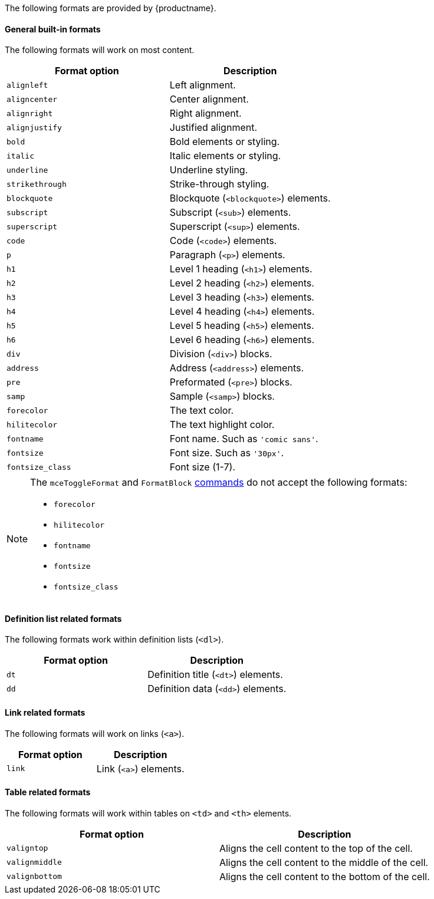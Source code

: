 The following formats are provided by {productname}.

==== General built-in formats

The following formats will work on most content.

|===
| Format option | Description

| `alignleft`
| Left alignment.

| `aligncenter`
| Center alignment.

| `alignright`
| Right alignment.

| `alignjustify`
| Justified alignment.

| `bold`
| Bold elements or styling.

| `italic`
| Italic elements or styling.

| `underline`
| Underline styling.

| `strikethrough`
| Strike-through styling.

| `blockquote`
| Blockquote (`<blockquote>`) elements.

| `subscript`
| Subscript (`<sub>`) elements.

| `superscript`
| Superscript (`<sup>`) elements.

| `code`
| Code (`<code>`) elements.

| `p`
| Paragraph (`<p>`) elements.

| `h1`
| Level 1 heading (`<h1>`) elements.

| `h2`
| Level 2 heading (`<h2>`) elements.

| `h3`
| Level 3 heading (`<h3>`) elements.

| `h4`
| Level 4 heading (`<h4>`) elements.

| `h5`
| Level 5 heading (`<h5>`) elements.

| `h6`
| Level 6 heading (`<h6>`) elements.

| `div`
| Division (`<div>`) blocks.

| `address`
| Address (`<address>`) elements.

| `pre`
| Preformated (`<pre>`) blocks.

| `samp`
| Sample (`<samp>`) blocks.

| `forecolor`
| The text color.

| `hilitecolor`
| The text highlight color.

| `fontname`
| Font name. Such as `'comic sans'`.

| `fontsize`
| Font size. Such as `'30px'`.

| `fontsize_class`
| Font size (1-7).
|===

[NOTE]
====
The `mceToggleFormat` and `FormatBlock` xref:advanced/editor-command-identifiers.adoc[commands] do not accept the following formats:

* `forecolor`
* `hilitecolor`
* `fontname`
* `fontsize`
* `fontsize_class`
====

==== Definition list related formats

The following formats work within definition lists (`<dl>`).

|===
| Format option | Description

| `dt`
| Definition title (`<dt>`) elements.

| `dd`
| Definition data (`<dd>`) elements.
|===

==== Link related formats

The following formats will work on links (`<a>`).

|===
| Format option | Description

| `link`
| Link (`<a>`) elements.
|===

==== Table related formats

The following formats will work within tables on `<td>` and `<th>` elements.

|===
| Format option | Description

| `valigntop`
| Aligns the cell content to the top of the cell.

| `valignmiddle`
| Aligns the cell content to the middle of the cell.

| `valignbottom`
| Aligns the cell content to the bottom of the cell.
|===
